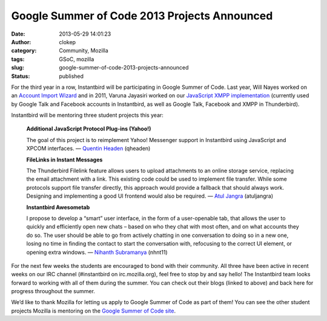 Google Summer of Code 2013 Projects Announced
#############################################
:date: 2013-05-29 14:01:23
:author: clokep
:category: Community, Mozilla
:tags: GSoC, mozilla
:slug: google-summer-of-code-2013-projects-announced
:status: published

For the third year in a row, Instantbird will be participating in Google Summer
of Code. Last year, Will Nayes worked on an `Account Import Wizard`_ and in 2011,
Varuna Jayasiri worked on our `JavaScript XMPP implementation`_ (currently used by
Google Talk and Facebook accounts in Instantbird, as well as Google Talk,
Facebook and XMPP in Thunderbird).

Instantbird will be mentoring three student projects this year:

    **Additional JavaScript Protocol Plug-ins (Yahoo!)**

    The goal of this project is to reimplement Yahoo! Messenger support in
    Instantbird using JavaScript and XPCOM interfaces. — `Quentin Headen`_
    (qheaden)


    **FileLinks in Instant Messages**

    The Thunderbird Filelink feature allows users to upload attachments to an
    online storage service, replacing the email attachment with a link. This
    existing code could be used to implement file transfer. While some protocols
    support file transfer directly, this approach would provide a fallback that
    should always work. Designing and implementing a good UI frontend would also
    be required. — `Atul Jangra`_ (atuljangra)


    **Instantbird Awesometab**

    I propose to develop a “smart” user interface, in the form of a
    user-openable tab, that allows the user to quickly and efficiently open new
    chats – based on who they chat with most often, and on what accounts they do
    so. The user should be able to go from actively chatting in one conversation
    to doing so in a new one, losing no time in finding the contact to start the
    conversation with, refocusing to the correct UI element, or opening extra
    windows. — `Nihanth Subramanya`_ (nhnt11)

For the next few weeks the students are encouraged to bond with their community.
All three have been active in recent weeks on our IRC channel (#instantbird on
irc.mozilla.org), feel free to stop by and say hello! The Instantbird team looks
forward to working with all of them during the summer. You can check out their
blogs (linked to above) and back here for progress throughout the summer.

We’d like to thank Mozilla for letting us apply to Google Summer of Code as part
of them! You can see the other student projects Mozilla is mentoring on the
`Google Summer of Code site`_.

.. _Account Import Wizard: {static}/articles/google-summer-of-code-2012.rst
.. _JavaScript XMPP Implementation: {static}/articles/status-update-april-2011-may-2011.rst
.. _Quentin Headen: http://phaseshiftsoftware.com/blog/category/gsoc-2013-logs/
.. _Atul Jangra: http://atuljangra.tumblr.com/
.. _Nihanth Subramanya: http://awesometab.blogspot.com/
.. _Google Summer of Code site: http://www.google-melange.com/gsoc/org/google/gsoc2013/mozilla
